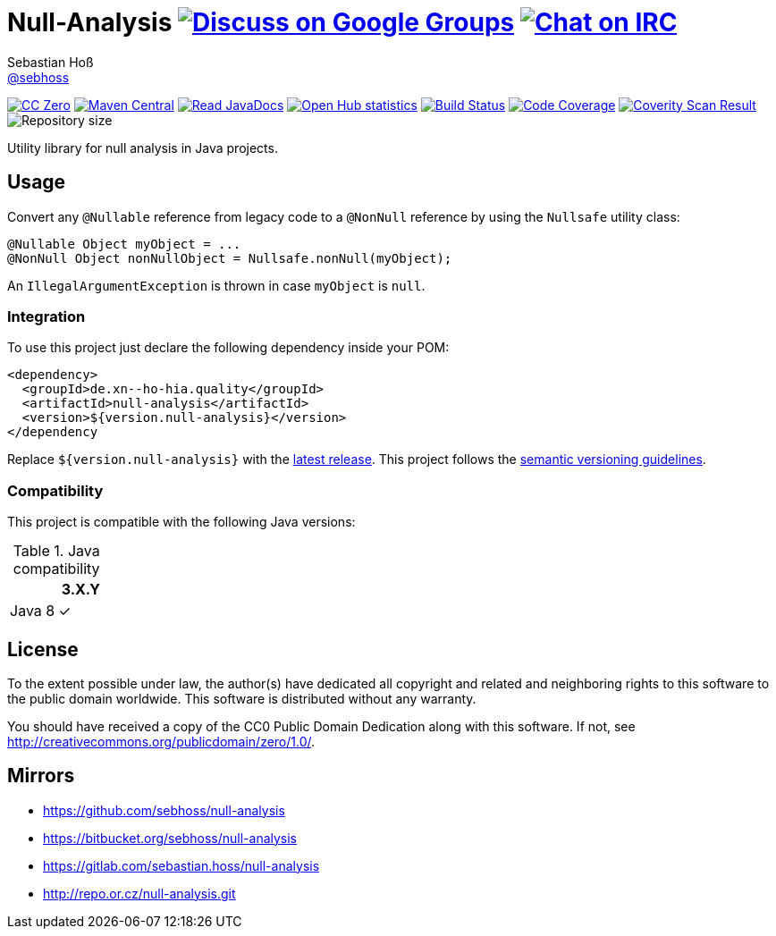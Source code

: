 = Null-Analysis image:https://img.shields.io/badge/email-%40metio-brightgreen.svg?style=social&label=mail["Discuss on Google Groups", link="https://groups.google.com/forum/#!forum/metio"] image:https://img.shields.io/badge/irc-%23metio.wtf-brightgreen.svg?style=social&label=IRC["Chat on IRC", link="http://webchat.freenode.net/?channels=metio.wtf"]
Sebastian Hoß <http://seb.xn--ho-hia.de/[@sebhoss]>
:github-org: sebhoss
:project-name: null-analysis
:project-group: de.xn--ho-hia.quality
:coverity-project: 9331

image:https://img.shields.io/badge/license-cc%20zero-000000.svg?style=flat-square["CC Zero", link="http://creativecommons.org/publicdomain/zero/1.0/"]
pass:[<span class="image"><a class="image" href="https://maven-badges.herokuapp.com/maven-central/de.xn--ho-hia.quality/null-analysis"><img src="https://img.shields.io/maven-central/v/de.xn--ho-hia.quality/null-analysis.svg?style=flat-square" alt="Maven Central"></a></span>]
pass:[<span class="image"><a class="image" href="https://www.javadoc.io/doc/de.xn--ho-hia.quality/null-analysis"><img src="https://www.javadoc.io/badge/de.xn--ho-hia.quality/null-analysis.svg?style=flat-square&color=blue" alt="Read JavaDocs"></a></span>]
image:https://www.openhub.net/p/{project-name}/widgets/project_thin_badge.gif["Open Hub statistics", link="https://www.openhub.net/p/{project-name}"]
image:https://img.shields.io/travis/{github-org}/{project-name}/master.svg?style=flat-square["Build Status", link="https://travis-ci.org/{github-org}/{project-name}"]
image:https://img.shields.io/coveralls/{github-org}/{project-name}/master.svg?style=flat-square["Code Coverage", link="https://coveralls.io/github/{github-org}/{project-name}"]
image:https://img.shields.io/coverity/scan/{coverity-project}.svg?style=flat-square["Coverity Scan Result", link="https://scan.coverity.com/projects/{github-org}-{project-name}"]
image:https://reposs.herokuapp.com/?path={github-org}/{project-name}&style=flat-square&color=brightgreen["Repository size"]


Utility library for null analysis in Java projects.

== Usage

Convert any `@Nullable` reference from legacy code to a `@NonNull` reference by using the `Nullsafe` utility class:

[source, java]
----
@Nullable Object myObject = ...
@NonNull Object nonNullObject = Nullsafe.nonNull(myObject);
----

An `IllegalArgumentException` is thrown in case `myObject` is `null`.

=== Integration

To use this project just declare the following dependency inside your POM:

[source, xml, subs="attributes,verbatim"]
----
<dependency>
  <groupId>{project-group}</groupId>
  <artifactId>{project-name}</artifactId>
  <version>${version.null-analysis}</version>
</dependency
----

Replace `${version.null-analysis}` with the pass:[<a href="http://search.maven.org/#search%7Cga%7C1%7Cg%3Ade.xn--ho-hia.quality%20a%3Anull-analysis">latest release</a>]. This project follows the link:http://semver.org/[semantic versioning guidelines].

=== Compatibility

This project is compatible with the following Java versions:

.Java compatibility
|===
| | 3.X.Y

| Java 8
| ✓
|===


== License

To the extent possible under law, the author(s) have dedicated all copyright
and related and neighboring rights to this software to the public domain
worldwide. This software is distributed without any warranty.

You should have received a copy of the CC0 Public Domain Dedication along
with this software. If not, see http://creativecommons.org/publicdomain/zero/1.0/.

== Mirrors

* https://github.com/sebhoss/{project-name}
* https://bitbucket.org/sebhoss/{project-name}
* https://gitlab.com/sebastian.hoss/{project-name}
* http://repo.or.cz/{project-name}.git
